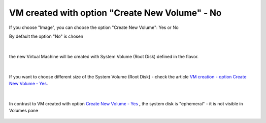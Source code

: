 VM created with option "Create New Volume" - No
================================================

.. figure:: volno1.png

If you choose "Image", you can choose the option "Create New Volume": Yes or No

By default the option "No" is chosen

.. figure:: volno2.png

|

the new Virtual Machine will be created with System Volume (Root Disk) defined in the flavor.

.. figure:: volno3.png

|

If you want to choose different size of the System Volume (Root Disk) - check the article `VM creation - option Create New Volume - Yes <https://cloudferro-cf3.readthedocs-hosted.com/en/latest/general/vmnewvolumeyes/vmnewvolumeyes.html>`_.

.. figure:: volno4.png

|

In contrast to VM created with option `Create New Volume - Yes <https://cloudferro-cf3.readthedocs-hosted.com/en/latest/general/vmnewvolumeyes/vmnewvolumeyes.html>`_ , the system disk is "ephemeral" - it is not visible in Volumes pane 

.. figure:: volno5.png
